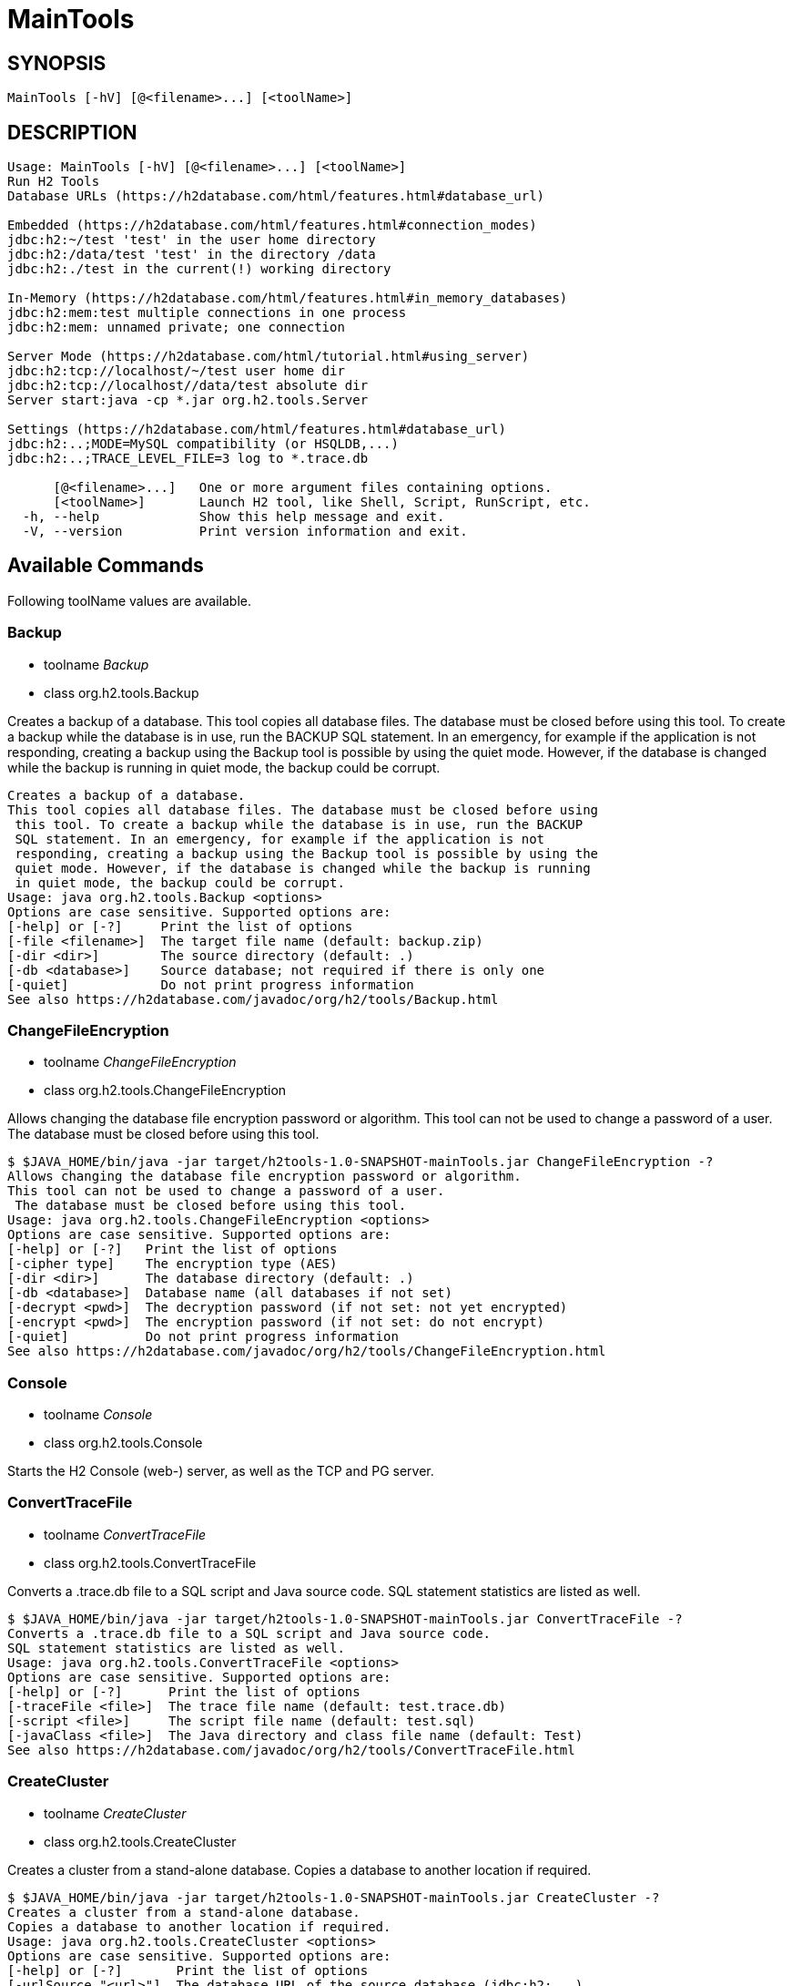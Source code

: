 = MainTools

== SYNOPSIS

....
MainTools [-hV] [@<filename>...] [<toolName>]
....

== DESCRIPTION

....
Usage: MainTools [-hV] [@<filename>...] [<toolName>]
Run H2 Tools
Database URLs (https://h2database.com/html/features.html#database_url)

Embedded (https://h2database.com/html/features.html#connection_modes)
jdbc:h2:~/test 'test' in the user home directory
jdbc:h2:/data/test 'test' in the directory /data
jdbc:h2:./test in the current(!) working directory

In-Memory (https://h2database.com/html/features.html#in_memory_databases)
jdbc:h2:mem:test multiple connections in one process
jdbc:h2:mem: unnamed private; one connection

Server Mode (https://h2database.com/html/tutorial.html#using_server)
jdbc:h2:tcp://localhost/~/test user home dir
jdbc:h2:tcp://localhost//data/test absolute dir
Server start:java -cp *.jar org.h2.tools.Server

Settings (https://h2database.com/html/features.html#database_url)
jdbc:h2:..;MODE=MySQL compatibility (or HSQLDB,...)
jdbc:h2:..;TRACE_LEVEL_FILE=3 log to *.trace.db

      [@<filename>...]   One or more argument files containing options.
      [<toolName>]       Launch H2 tool, like Shell, Script, RunScript, etc.
  -h, --help             Show this help message and exit.
  -V, --version          Print version information and exit.
....

== Available Commands

Following toolName values are available.

=== Backup

* toolname _Backup_
* class org.h2.tools.Backup

Creates a backup of a database. This tool copies all database files. The
database must be closed before using this tool. To create a backup while
the database is in use, run the BACKUP SQL statement. In an emergency,
for example if the application is not responding, creating a backup
using the Backup tool is possible by using the quiet mode. However, if
the database is changed while the backup is running in quiet mode, the
backup could be corrupt.

....
Creates a backup of a database.
This tool copies all database files. The database must be closed before using
 this tool. To create a backup while the database is in use, run the BACKUP
 SQL statement. In an emergency, for example if the application is not
 responding, creating a backup using the Backup tool is possible by using the
 quiet mode. However, if the database is changed while the backup is running
 in quiet mode, the backup could be corrupt.
Usage: java org.h2.tools.Backup <options>
Options are case sensitive. Supported options are:
[-help] or [-?]     Print the list of options
[-file <filename>]  The target file name (default: backup.zip)
[-dir <dir>]        The source directory (default: .)
[-db <database>]    Source database; not required if there is only one
[-quiet]            Do not print progress information
See also https://h2database.com/javadoc/org/h2/tools/Backup.html
....

=== ChangeFileEncryption

* toolname _ChangeFileEncryption_
* class org.h2.tools.ChangeFileEncryption

Allows changing the database file encryption password or algorithm. This
tool can not be used to change a password of a user. The database must
be closed before using this tool.

....
$ $JAVA_HOME/bin/java -jar target/h2tools-1.0-SNAPSHOT-mainTools.jar ChangeFileEncryption -?
Allows changing the database file encryption password or algorithm.
This tool can not be used to change a password of a user.
 The database must be closed before using this tool.
Usage: java org.h2.tools.ChangeFileEncryption <options>
Options are case sensitive. Supported options are:
[-help] or [-?]   Print the list of options
[-cipher type]    The encryption type (AES)
[-dir <dir>]      The database directory (default: .)
[-db <database>]  Database name (all databases if not set)
[-decrypt <pwd>]  The decryption password (if not set: not yet encrypted)
[-encrypt <pwd>]  The encryption password (if not set: do not encrypt)
[-quiet]          Do not print progress information
See also https://h2database.com/javadoc/org/h2/tools/ChangeFileEncryption.html
....

=== Console

* toolname _Console_
* class org.h2.tools.Console

Starts the H2 Console (web-) server, as well as the TCP and PG server.

....
....

=== ConvertTraceFile

* toolname _ConvertTraceFile_
* class org.h2.tools.ConvertTraceFile

Converts a .trace.db file to a SQL script and Java source code. SQL
statement statistics are listed as well.

....
$ $JAVA_HOME/bin/java -jar target/h2tools-1.0-SNAPSHOT-mainTools.jar ConvertTraceFile -?
Converts a .trace.db file to a SQL script and Java source code.
SQL statement statistics are listed as well.
Usage: java org.h2.tools.ConvertTraceFile <options>
Options are case sensitive. Supported options are:
[-help] or [-?]      Print the list of options
[-traceFile <file>]  The trace file name (default: test.trace.db)
[-script <file>]     The script file name (default: test.sql)
[-javaClass <file>]  The Java directory and class file name (default: Test)
See also https://h2database.com/javadoc/org/h2/tools/ConvertTraceFile.html
....

=== CreateCluster

* toolname _CreateCluster_
* class org.h2.tools.CreateCluster

Creates a cluster from a stand-alone database. Copies a database to
another location if required.

....
$ $JAVA_HOME/bin/java -jar target/h2tools-1.0-SNAPSHOT-mainTools.jar CreateCluster -?
Creates a cluster from a stand-alone database.
Copies a database to another location if required.
Usage: java org.h2.tools.CreateCluster <options>
Options are case sensitive. Supported options are:
[-help] or [-?]       Print the list of options
[-urlSource "<url>"]  The database URL of the source database (jdbc:h2:...)
[-urlTarget "<url>"]  The database URL of the target database (jdbc:h2:...)
[-user <user>]        The user name (default: sa)
[-password <pwd>]     The password
[-serverList <list>]  The comma separated list of host names or IP addresses
See also https://h2database.com/javadoc/org/h2/tools/CreateCluster.html
....

=== DeleteDbFiles

* toolname _DeleteDbFiles_
* class org.h2.tools.DeleteDbFiles

Deletes all files belonging to a database. The database must be closed
before calling this tool.

....
$ $JAVA_HOME/bin/java -jar target/h2tools-1.0-SNAPSHOT-mainTools.jar DeleteDbFiles -?
Deletes all files belonging to a database.
The database must be closed before calling this tool.
Usage: java org.h2.tools.DeleteDbFiles <options>
Options are case sensitive. Supported options are:
[-help] or [-?]   Print the list of options
[-dir <dir>]      The directory (default: .)
[-db <database>]  The database name
[-quiet]          Do not print progress information
See also https://h2database.com/javadoc/org/h2/tools/DeleteDbFiles.html
....

=== Recover

* toolname _Recover_
* class org.h2.tools.Recover

Helps recovering a corrupted database.

....
$ $JAVA_HOME/bin/java -jar target/h2tools-1.0-SNAPSHOT-mainTools.jar Recover -?
Helps recovering a corrupted database.
Usage: java org.h2.tools.Recover <options>
Options are case sensitive. Supported options are:
[-help] or [-?]    Print the list of options
[-dir <dir>]       The directory (default: .)
[-db <database>]   The database name (all databases if not set)
[-trace]           Print additional trace information
[-transactionLog]  Print the transaction log
Encrypted databases need to be decrypted first.
See also https://h2database.com/javadoc/org/h2/tools/Recover.html
....

=== Restore

* toolname _Restore_
* class org.h2.tools.Restore

Restores a H2 database by extracting the database files from a .zip
file.

....
$ $JAVA_HOME/bin/java -jar target/h2tools-1.0-SNAPSHOT-mainTools.jar Restore -?
Restores a H2 database by extracting the database files from a .zip file.
Usage: java org.h2.tools.Restore <options>
Options are case sensitive. Supported options are:
[-help] or [-?]     Print the list of options
[-file <filename>]  The source file name (default: backup.zip)
[-dir <dir>]        The target directory (default: .)
[-db <database>]    The target database name (as stored if not set)
[-quiet]            Do not print progress information
See also https://h2database.com/javadoc/org/h2/tools/Restore.html
....

=== RunScript

* toolname _RunScript_
* class org.h2.tools.RunScript

Runs a SQL script against a database.

==== DESCRIPTION

....
Runs a SQL script against a database.
Usage: java org.h2.tools.RunScript <options>
Options are case sensitive. Supported options are:
[-help] or [-?]     Print the list of options
[-url "<url>"]      The database URL (jdbc:...)
[-user <user>]      The user name (default: sa)
[-password <pwd>]   The password
[-script <file>]    The script file to run (default: backup.sql)
[-driver <class>]   The JDBC driver class to use (not required in most cases)
[-showResults]      Show the statements and the results of queries
[-checkResults]     Check if the query results match the expected results
[-continueOnError]  Continue even if the script contains errors
[-options ...]      RUNSCRIPT options (embedded H2; -*Results not supported)
See also https://h2database.com/javadoc/org/h2/tools/RunScript.html
....

==== Example A

....
$ $JAVA_HOME/bin/java -jar target/h2tools-1.0-SNAPSHOT-mainTools.jar RunScript \
  -url jdbc:h2:tcp://localhost:9093/test1 \
  -user sa1 -password sa1 \
  -script run_script1.sql \
  -showResults
....

Generated output of running _RunScript_:

....
select * from TEST;
--> 1 Hi
;
....

Content of _run_script.sql_ file used in running _RunScript_:

....
select * from TEST;
....

===== SQL Command

The equivalent SQL command:

....
RUNSCRIPT FROM fileNameString scriptCompressionEncryption
[ CHARSET charsetString ]
....

=== Script

* toolname _Script_
* class org.h2.tools.Script

Creates a SQL script file by extracting the schema and data of a
database.

==== DESCRIPTION

....
$ $JAVA_HOME/bin/java -jar target/h2tools-1.0-SNAPSHOT-mainTools.jar Script -?
Creates a SQL script file by extracting the schema and data of a database.
Usage: java org.h2.tools.Script <options>
Options are case sensitive. Supported options are:
[-help] or [-?]    Print the list of options
[-url "<url>"]     The database URL (jdbc:...)
[-user <user>]     The user name (default: sa)
[-password <pwd>]  The password
[-script <file>]   The target script file name (default: backup.sql)
[-options ...]     A list of options (only for embedded H2, see SCRIPT)
[-quiet]           Do not print progress information
See also https://h2database.com/javadoc/org/h2/tools/Script.html
....

==== OPTIONS

Following options value are supported:

....
[ NODATA ] | [ SIMPLE ] [ COLUMNS ]
[ NOPASSWORDS ] [ NOSETTINGS ]
[ DROP ] [ BLOCKSIZE blockSizeInt ]
[ TABLE tableName [, ...] ]
[ SCHEMA schemaName [, ...] ]
....

==== Example A

Extract data definition and data of table `TEST`.

....
$ $JAVA_HOME/bin/java -jar target/h2tools-1.0-SNAPSHOT-mainTools.jar Script \
  -url jdbc:h2:tcp://localhost:9093/test1 \
  -user sa1 -password sa1 \
  -script test1_backup.sql \
  -options NOPASSWORDS DROP TABLE TEST
....

Content of generated `test1_backup.sql`:

....
;
CREATE USER IF NOT EXISTS "SA1" PASSWORD '' ADMIN;
DROP TABLE IF EXISTS "PUBLIC"."TEST" CASCADE;
CREATE SEQUENCE "PUBLIC"."BUG_ENTITY_SEQ" START WITH 4 BELONGS_TO_TABLE;
CREATE SEQUENCE "PUBLIC"."BUG_CONFIG_ENTITY_SEQ" START WITH 1 BELONGS_TO_TABLE;
CREATE CACHED TABLE "PUBLIC"."TEST"(
    "ID" INT NOT NULL,
    "NAME" VARCHAR(255)
);
ALTER TABLE "PUBLIC"."TEST" ADD CONSTRAINT "PUBLIC"."CONSTRAINT_2" PRIMARY KEY("ID");
-- 1 +/- SELECT COUNT(*) FROM PUBLIC.TEST;
INSERT INTO "PUBLIC"."TEST" VALUES
(1, 'Hi');
....

==== SQL Command

The equivalent SQL command:

....
SCRIPT { [ NODATA ] | [ SIMPLE ] [ COLUMNS ] }
[ NOPASSWORDS ] [ NOSETTINGS ]
[ DROP ] [ BLOCKSIZE blockSizeInt ]
[ TO fileNameString scriptCompressionEncryption
    [ CHARSET charsetString ] ]
[ TABLE tableName [, ...] ]
[ SCHEMA schemaName [, ...] ]
....

=== Server

* toolname _Server_
* class org.h2.tools.Server

Starts the H2 Console (web-) server, TCP, and PG server.

....
$ $JAVA_HOME/bin/java -jar target/h2tools-1.0-SNAPSHOT-mainTools.jar Server -?
Starts the H2 Console (web-) server, TCP, and PG server.
Usage: java org.h2.tools.Server <options>
When running without options, -tcp, -web, -browser and -pg are started.
Options are case sensitive. Supported options are:
[-help] or [-?]         Print the list of options
[-web]                  Start the web server with the H2 Console
[-webAllowOthers]       Allow other computers to connect - see below
[-webDaemon]            Use a daemon thread
[-webPort <port>]       The port (default: 8082)
[-webSSL]               Use encrypted (HTTPS) connections
[-webAdminPassword]     Password of DB Console administrator
[-browser]              Start a browser connecting to the web server
[-tcp]                  Start the TCP server
[-tcpAllowOthers]       Allow other computers to connect - see below
[-tcpDaemon]            Use a daemon thread
[-tcpPort <port>]       The port (default: 9092)
[-tcpSSL]               Use encrypted (SSL) connections
[-tcpPassword <pwd>]    The password for shutting down a TCP server
[-tcpShutdown "<url>"]  Stop the TCP server; example: tcp://localhost
[-tcpShutdownForce]     Do not wait until all connections are closed
[-pg]                   Start the PG server
[-pgAllowOthers]        Allow other computers to connect - see below
[-pgDaemon]             Use a daemon thread
[-pgPort <port>]        The port (default: 5435)
[-properties "<dir>"]   Server properties (default: ~, disable: null)
[-baseDir <dir>]        The base directory for H2 databases (all servers)
[-ifExists]             Only existing databases may be opened (all servers)
[-ifNotExists]          Databases are created when accessed
[-trace]                Print additional trace information (all servers)
[-key <from> <to>]      Allows to map a database name to another (all servers)
The options -xAllowOthers are potentially risky.
For details, see Advanced Topics / Protection against Remote Access.
See also https://h2database.com/javadoc/org/h2/tools/Server.html
....

=== Shell

* toolname _Shell_
* class org.h2.tools.Shell

Interactive command line tool to access a database using JDBC.

==== DESCRIPTION

....
$ $JAVA_HOME/bin/java -jar target/h2tools-1.0-SNAPSHOT-mainTools.jar Shell -?
Interactive command line tool to access a database using JDBC.
Usage: java org.h2.tools.Shell <options>
Options are case sensitive. Supported options are:
[-help] or [-?]        Print the list of options
[-url "<url>"]         The database URL (jdbc:h2:...)
[-user <user>]         The user name
[-password <pwd>]      The password
[-driver <class>]      The JDBC driver class to use (not required in most cases)
[-sql "<statements>"]  Execute the SQL statements and exit
[-properties "<dir>"]  Load the server properties from this directory
If special characters don't work as expected, you may need to use
 -Dfile.encoding=UTF-8 (Mac OS X) or CP850 (Windows).
See also https://h2database.com/javadoc/org/h2/tools/Shell.html
....

==== Example A

....
$ $JAVA_HOME/bin/java -jar target/h2tools-1.0-SNAPSHOT-mainTools.jar Shell \
   -url jdbc:h2:tcp://localhost:9093/test1 \
   -user sa1 -password sa1 \
   -sql "SELECT * from TEST"
....

Generated output of running _Shell_:

....
ID | NAME
1  | Hi
(1 row, 13 ms)
....

